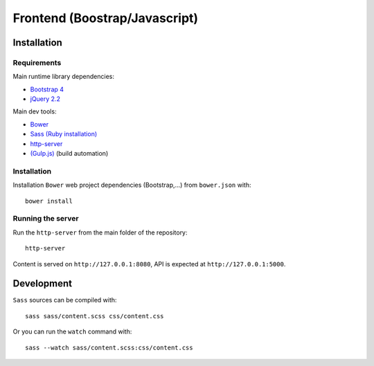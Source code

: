==============================
Frontend (Boostrap/Javascript)
==============================

Installation
------------

Requirements
^^^^^^^^^^^^

Main runtime library dependencies:

* `Bootstrap 4 <http://v4-alpha.getbootstrap.com/>`_
* `jQuery 2.2 <https://jquery.com/>`_

Main dev tools:

* `Bower <http://bower.io>`_
* `Sass (Ruby installation) <http://sass-lang.com/>`_
* `http-server <https://github.com/indexzero/http-server>`_
* `(Gulp.js) <http://gulpjs.com/>`_ (build automation)

Installation
^^^^^^^^^^^^

Installation ``Bower`` web project dependencies (Bootstrap,...)
from ``bower.json`` with::

  bower install


Running the server
^^^^^^^^^^^^^^^^^^

Run the ``http-server`` from the main folder of the repository::

  http-server

Content is served on ``http://127.0.0.1:8080``, API is expected 
at ``http://127.0.0.1:5000``.

Development
-----------

``Sass`` sources can be compiled with::

  sass sass/content.scss css/content.css
  
Or you can run the ``watch`` command with::

  sass --watch sass/content.scss:css/content.css
